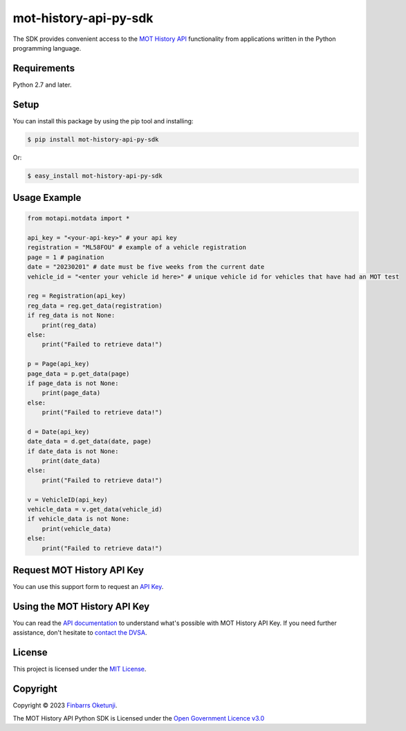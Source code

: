 mot-history-api-py-sdk
======================

.. image:: https://badge.fury.io/py/mot-history-api-py-sdk.svg
    :target: https://badge.fury.io/py/mot-history-api-py-sdk
    :alt: MOT History API Python SDK

The SDK provides convenient access to the `MOT History API`_ functionality from applications written in the Python programming language.

.. _MOT History API: https://dvsa.github.io/mot-history-api-documentation/


Requirements
------------

Python 2.7 and later.


Setup
------

You can install this package by using the pip tool and installing:

.. code-block:: bash

	$ pip install mot-history-api-py-sdk

Or:

.. code-block:: bash

	$ easy_install mot-history-api-py-sdk


Usage Example
-------------

.. code-block:: python

    from motapi.motdata import *

    api_key = "<your-api-key>" # your api key
    registration = "ML58FOU" # example of a vehicle registration
    page = 1 # pagination
    date = "20230201" # date must be five weeks from the current date
    vehicle_id = "<enter your vehicle id here>" # unique vehicle id for vehicles that have had an MOT test

    reg = Registration(api_key)
    reg_data = reg.get_data(registration)
    if reg_data is not None:
        print(reg_data)
    else:
        print("Failed to retrieve data!")

    p = Page(api_key)
    page_data = p.get_data(page)
    if page_data is not None:
        print(page_data)
    else:
        print("Failed to retrieve data!")

    d = Date(api_key)
    date_data = d.get_data(date, page)
    if date_data is not None:
        print(date_data)
    else:
        print("Failed to retrieve data!")

    v = VehicleID(api_key)
    vehicle_data = v.get_data(vehicle_id)
    if vehicle_data is not None:
        print(vehicle_data)
    else:
        print("Failed to retrieve data!")


Request MOT History API Key
---------------------------

You can use this support form to request an `API Key`_.

.. _API Key: https://www.smartsurvey.co.uk/s/MOT_History_TradeAPI_Access_and_Support?


Using the MOT History API Key
-----------------------------

You can read the `API documentation`_ to understand what's possible with MOT History API Key. If you need further assistance, don't hesitate to `contact the DVSA`_.

.. _API documentation: https://dvsa.github.io/mot-history-api-documentation/
.. _contact the DVSA: https://www.smartsurvey.co.uk/s/MOT_History_TradeAPI_Access_and_Support?

License
--------

This project is licensed under the `MIT License`_.  

.. _MIT License: https://gist.github.com/0xnu/d11da49c85eeb7272517a9010bbdf1ab


Copyright
---------

Copyright |copy| 2023 `Finbarrs Oketunji`_.

The MOT History API Python SDK is Licensed under the `Open Government Licence v3.0`_

.. |copy| unicode:: 0xA9 .. copyright sign
.. _Finbarrs Oketunji: https://www.gov.uk/dvsa
.. _Open Government Licence v3.0: https://www.nationalarchives.gov.uk/doc/open-government-licence/version/3/